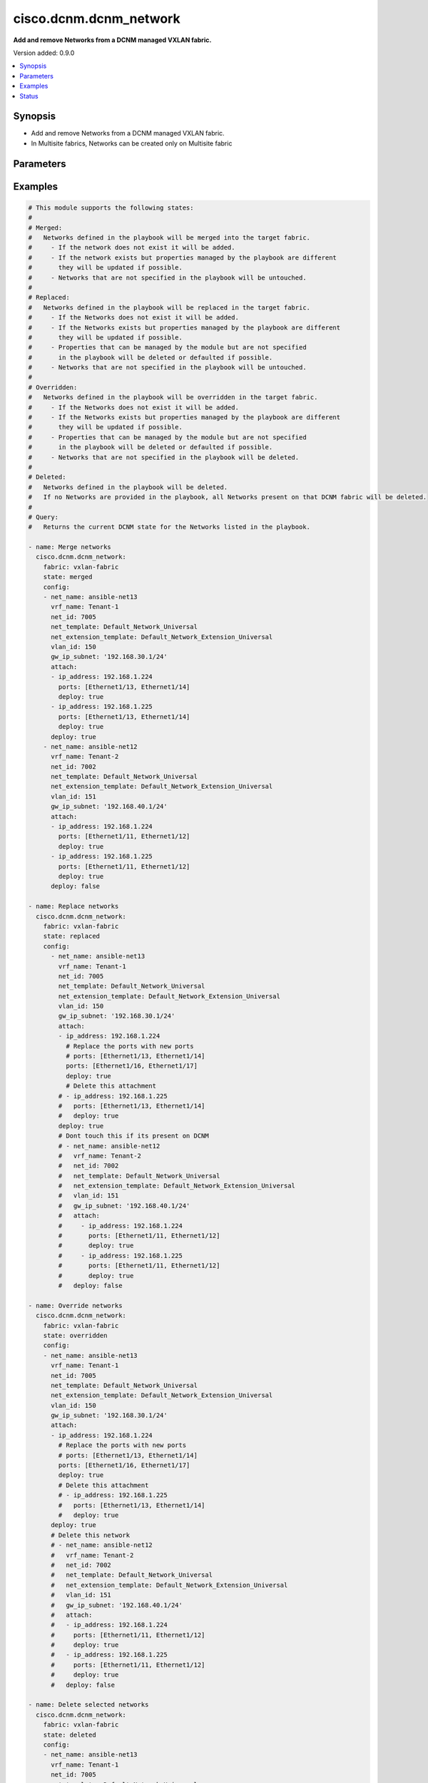 .. _cisco.dcnm.dcnm_network_module:


***********************
cisco.dcnm.dcnm_network
***********************

**Add and remove Networks from a DCNM managed VXLAN fabric.**


Version added: 0.9.0

.. contents::
   :local:
   :depth: 1


Synopsis
--------
- Add and remove Networks from a DCNM managed VXLAN fabric.
- In Multisite fabrics, Networks can be created only on Multisite fabric




Parameters
----------

.. raw:: html

    <table  border=0 cellpadding=0 class="documentation-table">
        <tr>
            <th colspan="3">Parameter</th>
            <th>Choices/<font color="blue">Defaults</font></th>
            <th width="100%">Comments</th>
        </tr>
            <tr>
                <td colspan="3">
                    <div class="ansibleOptionAnchor" id="parameter-"></div>
                    <b>config</b>
                    <a class="ansibleOptionLink" href="#parameter-" title="Permalink to this option"></a>
                    <div style="font-size: small">
                        <span style="color: purple">list</span>
                         / <span style="color: purple">elements=dictionary</span>
                    </div>
                </td>
                <td>
                </td>
                <td>
                        <div>List of details of networks being managed. Not required for state deleted</div>
                </td>
            </tr>
                                <tr>
                    <td class="elbow-placeholder"></td>
                <td colspan="2">
                    <div class="ansibleOptionAnchor" id="parameter-"></div>
                    <b>arp_suppress</b>
                    <a class="ansibleOptionLink" href="#parameter-" title="Permalink to this option"></a>
                    <div style="font-size: small">
                        <span style="color: purple">boolean</span>
                    </div>
                </td>
                <td>
                        <ul style="margin: 0; padding: 0"><b>Choices:</b>
                                    <li><div style="color: blue"><b>no</b>&nbsp;&larr;</div></li>
                                    <li>yes</li>
                        </ul>
                </td>
                <td>
                        <div>ARP suppression</div>
                        <div>ARP suppression is only supported if SVI is present when Layer-2-Only is not enabled</div>
                </td>
            </tr>
            <tr>
                    <td class="elbow-placeholder"></td>
                <td colspan="2">
                    <div class="ansibleOptionAnchor" id="parameter-"></div>
                    <b>attach</b>
                    <a class="ansibleOptionLink" href="#parameter-" title="Permalink to this option"></a>
                    <div style="font-size: small">
                        <span style="color: purple">list</span>
                         / <span style="color: purple">elements=dictionary</span>
                    </div>
                </td>
                <td>
                </td>
                <td>
                        <div>List of network attachment details</div>
                </td>
            </tr>
                                <tr>
                    <td class="elbow-placeholder"></td>
                    <td class="elbow-placeholder"></td>
                <td colspan="1">
                    <div class="ansibleOptionAnchor" id="parameter-"></div>
                    <b>deploy</b>
                    <a class="ansibleOptionLink" href="#parameter-" title="Permalink to this option"></a>
                    <div style="font-size: small">
                        <span style="color: purple">boolean</span>
                    </div>
                </td>
                <td>
                        <ul style="margin: 0; padding: 0"><b>Choices:</b>
                                    <li>no</li>
                                    <li><div style="color: blue"><b>yes</b>&nbsp;&larr;</div></li>
                        </ul>
                </td>
                <td>
                        <div>Per switch knob to control whether to deploy the attachment</div>
                        <div>This knob has been deprecated from release 2.0.2 onwards and will not have any functional impact if specified in playbook.</div>
                </td>
            </tr>
            <tr>
                    <td class="elbow-placeholder"></td>
                    <td class="elbow-placeholder"></td>
                <td colspan="1">
                    <div class="ansibleOptionAnchor" id="parameter-"></div>
                    <b>ip_address</b>
                    <a class="ansibleOptionLink" href="#parameter-" title="Permalink to this option"></a>
                    <div style="font-size: small">
                        <span style="color: purple">string</span>
                         / <span style="color: red">required</span>
                    </div>
                </td>
                <td>
                </td>
                <td>
                        <div>IP address of the switch where the network will be attached or detached</div>
                </td>
            </tr>
            <tr>
                    <td class="elbow-placeholder"></td>
                    <td class="elbow-placeholder"></td>
                <td colspan="1">
                    <div class="ansibleOptionAnchor" id="parameter-"></div>
                    <b>ports</b>
                    <a class="ansibleOptionLink" href="#parameter-" title="Permalink to this option"></a>
                    <div style="font-size: small">
                        <span style="color: purple">string</span>
                         / <span style="color: red">required</span>
                    </div>
                </td>
                <td>
                </td>
                <td>
                        <div>List of switch interfaces where the network will be attached</div>
                </td>
            </tr>

            <tr>
                    <td class="elbow-placeholder"></td>
                <td colspan="2">
                    <div class="ansibleOptionAnchor" id="parameter-"></div>
                    <b>deploy</b>
                    <a class="ansibleOptionLink" href="#parameter-" title="Permalink to this option"></a>
                    <div style="font-size: small">
                        <span style="color: purple">boolean</span>
                    </div>
                </td>
                <td>
                        <ul style="margin: 0; padding: 0"><b>Choices:</b>
                                    <li>no</li>
                                    <li><div style="color: blue"><b>yes</b>&nbsp;&larr;</div></li>
                        </ul>
                </td>
                <td>
                        <div>Global knob to control whether to deploy the attachment</div>
                        <div>Until 2.0.1 this knob will create and deploy the attachment in DCNM only when set to &quot;True&quot; in playbook</div>
                        <div>From 2.0.2 onwards, attachments specified in the playbook will always be created in DCNM. This knob, when set to &quot;True&quot;,  will deploy the attachment in DCNM, by pushing the configs to switch. If set to &quot;False&quot;, the attachments will be created in DCNM, but will not be deployed</div>
                </td>
            </tr>
            <tr>
                    <td class="elbow-placeholder"></td>
                <td colspan="2">
                    <div class="ansibleOptionAnchor" id="parameter-"></div>
                    <b>dhcp_loopback_id</b>
                    <a class="ansibleOptionLink" href="#parameter-" title="Permalink to this option"></a>
                    <div style="font-size: small">
                        <span style="color: purple">integer</span>
                    </div>
                </td>
                <td>
                </td>
                <td>
                        <div>Loopback ID for DHCP Relay interface</div>
                        <div>Configured ID value should be in range 0-1023</div>
                </td>
            </tr>
            <tr>
                    <td class="elbow-placeholder"></td>
                <td colspan="2">
                    <div class="ansibleOptionAnchor" id="parameter-"></div>
                    <b>dhcp_srvr1_ip</b>
                    <a class="ansibleOptionLink" href="#parameter-" title="Permalink to this option"></a>
                    <div style="font-size: small">
                        <span style="color: purple">string</span>
                    </div>
                </td>
                <td>
                </td>
                <td>
                        <div>DHCP relay IP address of the first DHCP server</div>
                </td>
            </tr>
            <tr>
                    <td class="elbow-placeholder"></td>
                <td colspan="2">
                    <div class="ansibleOptionAnchor" id="parameter-"></div>
                    <b>dhcp_srvr1_vrf</b>
                    <a class="ansibleOptionLink" href="#parameter-" title="Permalink to this option"></a>
                    <div style="font-size: small">
                        <span style="color: purple">string</span>
                    </div>
                </td>
                <td>
                </td>
                <td>
                        <div>VRF ID of first DHCP server</div>
                </td>
            </tr>
            <tr>
                    <td class="elbow-placeholder"></td>
                <td colspan="2">
                    <div class="ansibleOptionAnchor" id="parameter-"></div>
                    <b>dhcp_srvr2_ip</b>
                    <a class="ansibleOptionLink" href="#parameter-" title="Permalink to this option"></a>
                    <div style="font-size: small">
                        <span style="color: purple">string</span>
                    </div>
                </td>
                <td>
                </td>
                <td>
                        <div>DHCP relay IP address of the second DHCP server</div>
                </td>
            </tr>
            <tr>
                    <td class="elbow-placeholder"></td>
                <td colspan="2">
                    <div class="ansibleOptionAnchor" id="parameter-"></div>
                    <b>dhcp_srvr2_vrf</b>
                    <a class="ansibleOptionLink" href="#parameter-" title="Permalink to this option"></a>
                    <div style="font-size: small">
                        <span style="color: purple">string</span>
                    </div>
                </td>
                <td>
                </td>
                <td>
                        <div>VRF ID of second DHCP server</div>
                </td>
            </tr>
            <tr>
                    <td class="elbow-placeholder"></td>
                <td colspan="2">
                    <div class="ansibleOptionAnchor" id="parameter-"></div>
                    <b>dhcp_srvr3_ip</b>
                    <a class="ansibleOptionLink" href="#parameter-" title="Permalink to this option"></a>
                    <div style="font-size: small">
                        <span style="color: purple">string</span>
                    </div>
                </td>
                <td>
                </td>
                <td>
                        <div>DHCP relay IP address of the third DHCP server</div>
                </td>
            </tr>
            <tr>
                    <td class="elbow-placeholder"></td>
                <td colspan="2">
                    <div class="ansibleOptionAnchor" id="parameter-"></div>
                    <b>dhcp_srvr3_vrf</b>
                    <a class="ansibleOptionLink" href="#parameter-" title="Permalink to this option"></a>
                    <div style="font-size: small">
                        <span style="color: purple">string</span>
                    </div>
                </td>
                <td>
                </td>
                <td>
                        <div>VRF ID of third DHCP server</div>
                </td>
            </tr>
            <tr>
                    <td class="elbow-placeholder"></td>
                <td colspan="2">
                    <div class="ansibleOptionAnchor" id="parameter-"></div>
                    <b>gw_ip_subnet</b>
                    <a class="ansibleOptionLink" href="#parameter-" title="Permalink to this option"></a>
                    <div style="font-size: small">
                        <span style="color: purple">string</span>
                    </div>
                </td>
                <td>
                </td>
                <td>
                        <div>Gateway with subnet for the network</div>
                </td>
            </tr>
            <tr>
                    <td class="elbow-placeholder"></td>
                <td colspan="2">
                    <div class="ansibleOptionAnchor" id="parameter-"></div>
                    <b>int_desc</b>
                    <a class="ansibleOptionLink" href="#parameter-" title="Permalink to this option"></a>
                    <div style="font-size: small">
                        <span style="color: purple">string</span>
                    </div>
                </td>
                <td>
                </td>
                <td>
                        <div>Description for the interface</div>
                </td>
            </tr>
            <tr>
                    <td class="elbow-placeholder"></td>
                <td colspan="2">
                    <div class="ansibleOptionAnchor" id="parameter-"></div>
                    <b>is_l2only</b>
                    <a class="ansibleOptionLink" href="#parameter-" title="Permalink to this option"></a>
                    <div style="font-size: small">
                        <span style="color: purple">boolean</span>
                    </div>
                </td>
                <td>
                        <ul style="margin: 0; padding: 0"><b>Choices:</b>
                                    <li><div style="color: blue"><b>no</b>&nbsp;&larr;</div></li>
                                    <li>yes</li>
                        </ul>
                </td>
                <td>
                        <div>Layer 2 only network</div>
                        <div>If specified as true, VRF Name(vrf_name) should not be specified or can be specified as &quot;&quot;</div>
                </td>
            </tr>
            <tr>
                    <td class="elbow-placeholder"></td>
                <td colspan="2">
                    <div class="ansibleOptionAnchor" id="parameter-"></div>
                    <b>mtu_l3intf</b>
                    <a class="ansibleOptionLink" href="#parameter-" title="Permalink to this option"></a>
                    <div style="font-size: small">
                        <span style="color: purple">integer</span>
                    </div>
                </td>
                <td>
                </td>
                <td>
                        <div>MTU for Layer 3 interfaces</div>
                        <div>Configured MTU value should be in range 68-9216</div>
                </td>
            </tr>
            <tr>
                    <td class="elbow-placeholder"></td>
                <td colspan="2">
                    <div class="ansibleOptionAnchor" id="parameter-"></div>
                    <b>net_extension_template</b>
                    <a class="ansibleOptionLink" href="#parameter-" title="Permalink to this option"></a>
                    <div style="font-size: small">
                        <span style="color: purple">string</span>
                    </div>
                </td>
                <td>
                        <b>Default:</b><br/><div style="color: blue">"Default_Network_Extension_Universal"</div>
                </td>
                <td>
                        <div>Name of the extension config template to be used</div>
                </td>
            </tr>
            <tr>
                    <td class="elbow-placeholder"></td>
                <td colspan="2">
                    <div class="ansibleOptionAnchor" id="parameter-"></div>
                    <b>net_id</b>
                    <a class="ansibleOptionLink" href="#parameter-" title="Permalink to this option"></a>
                    <div style="font-size: small">
                        <span style="color: purple">integer</span>
                    </div>
                </td>
                <td>
                </td>
                <td>
                        <div>ID of the network being managed</div>
                        <div>If not specified in the playbook, DCNM will auto-select an available net_id</div>
                </td>
            </tr>
            <tr>
                    <td class="elbow-placeholder"></td>
                <td colspan="2">
                    <div class="ansibleOptionAnchor" id="parameter-"></div>
                    <b>net_name</b>
                    <a class="ansibleOptionLink" href="#parameter-" title="Permalink to this option"></a>
                    <div style="font-size: small">
                        <span style="color: purple">string</span>
                         / <span style="color: red">required</span>
                    </div>
                </td>
                <td>
                </td>
                <td>
                        <div>Name of the network being managed</div>
                </td>
            </tr>
            <tr>
                    <td class="elbow-placeholder"></td>
                <td colspan="2">
                    <div class="ansibleOptionAnchor" id="parameter-"></div>
                    <b>net_template</b>
                    <a class="ansibleOptionLink" href="#parameter-" title="Permalink to this option"></a>
                    <div style="font-size: small">
                        <span style="color: purple">string</span>
                    </div>
                </td>
                <td>
                        <b>Default:</b><br/><div style="color: blue">"Default_Network_Universal"</div>
                </td>
                <td>
                        <div>Name of the config template to be used</div>
                </td>
            </tr>
            <tr>
                    <td class="elbow-placeholder"></td>
                <td colspan="2">
                    <div class="ansibleOptionAnchor" id="parameter-"></div>
                    <b>routing_tag</b>
                    <a class="ansibleOptionLink" href="#parameter-" title="Permalink to this option"></a>
                    <div style="font-size: small">
                        <span style="color: purple">integer</span>
                    </div>
                </td>
                <td>
                        <b>Default:</b><br/><div style="color: blue">12345</div>
                </td>
                <td>
                        <div>Routing Tag for the network profile</div>
                </td>
            </tr>
            <tr>
                    <td class="elbow-placeholder"></td>
                <td colspan="2">
                    <div class="ansibleOptionAnchor" id="parameter-"></div>
                    <b>vlan_id</b>
                    <a class="ansibleOptionLink" href="#parameter-" title="Permalink to this option"></a>
                    <div style="font-size: small">
                        <span style="color: purple">integer</span>
                    </div>
                </td>
                <td>
                </td>
                <td>
                        <div>VLAN ID for the network.</div>
                        <div>If not specified in the playbook, DCNM will auto-select an available vlan_id</div>
                </td>
            </tr>
            <tr>
                    <td class="elbow-placeholder"></td>
                <td colspan="2">
                    <div class="ansibleOptionAnchor" id="parameter-"></div>
                    <b>vlan_name</b>
                    <a class="ansibleOptionLink" href="#parameter-" title="Permalink to this option"></a>
                    <div style="font-size: small">
                        <span style="color: purple">string</span>
                    </div>
                </td>
                <td>
                </td>
                <td>
                        <div>Name of the vlan configured</div>
                        <div>if &gt; 32 chars enable, system vlan long-name on switch</div>
                </td>
            </tr>
            <tr>
                    <td class="elbow-placeholder"></td>
                <td colspan="2">
                    <div class="ansibleOptionAnchor" id="parameter-"></div>
                    <b>vrf_name</b>
                    <a class="ansibleOptionLink" href="#parameter-" title="Permalink to this option"></a>
                    <div style="font-size: small">
                        <span style="color: purple">string</span>
                    </div>
                </td>
                <td>
                </td>
                <td>
                        <div>Name of the VRF to which the network belongs to</div>
                        <div>This field is required for L3 Networks. VRF name should not be specified or may be specified as &quot;&quot; for L2 networks</div>
                </td>
            </tr>

            <tr>
                <td colspan="3">
                    <div class="ansibleOptionAnchor" id="parameter-"></div>
                    <b>fabric</b>
                    <a class="ansibleOptionLink" href="#parameter-" title="Permalink to this option"></a>
                    <div style="font-size: small">
                        <span style="color: purple">string</span>
                         / <span style="color: red">required</span>
                    </div>
                </td>
                <td>
                </td>
                <td>
                        <div>Name of the target fabric for network operations</div>
                </td>
            </tr>
            <tr>
                <td colspan="3">
                    <div class="ansibleOptionAnchor" id="parameter-"></div>
                    <b>state</b>
                    <a class="ansibleOptionLink" href="#parameter-" title="Permalink to this option"></a>
                    <div style="font-size: small">
                        <span style="color: purple">string</span>
                    </div>
                </td>
                <td>
                        <ul style="margin: 0; padding: 0"><b>Choices:</b>
                                    <li><div style="color: blue"><b>merged</b>&nbsp;&larr;</div></li>
                                    <li>replaced</li>
                                    <li>overridden</li>
                                    <li>deleted</li>
                                    <li>query</li>
                        </ul>
                </td>
                <td>
                        <div>The state of DCNM after module completion.</div>
                </td>
            </tr>
    </table>
    <br/>




Examples
--------

.. code-block:: yaml

    # This module supports the following states:
    #
    # Merged:
    #   Networks defined in the playbook will be merged into the target fabric.
    #     - If the network does not exist it will be added.
    #     - If the network exists but properties managed by the playbook are different
    #       they will be updated if possible.
    #     - Networks that are not specified in the playbook will be untouched.
    #
    # Replaced:
    #   Networks defined in the playbook will be replaced in the target fabric.
    #     - If the Networks does not exist it will be added.
    #     - If the Networks exists but properties managed by the playbook are different
    #       they will be updated if possible.
    #     - Properties that can be managed by the module but are not specified
    #       in the playbook will be deleted or defaulted if possible.
    #     - Networks that are not specified in the playbook will be untouched.
    #
    # Overridden:
    #   Networks defined in the playbook will be overridden in the target fabric.
    #     - If the Networks does not exist it will be added.
    #     - If the Networks exists but properties managed by the playbook are different
    #       they will be updated if possible.
    #     - Properties that can be managed by the module but are not specified
    #       in the playbook will be deleted or defaulted if possible.
    #     - Networks that are not specified in the playbook will be deleted.
    #
    # Deleted:
    #   Networks defined in the playbook will be deleted.
    #   If no Networks are provided in the playbook, all Networks present on that DCNM fabric will be deleted.
    #
    # Query:
    #   Returns the current DCNM state for the Networks listed in the playbook.

    - name: Merge networks
      cisco.dcnm.dcnm_network:
        fabric: vxlan-fabric
        state: merged
        config:
        - net_name: ansible-net13
          vrf_name: Tenant-1
          net_id: 7005
          net_template: Default_Network_Universal
          net_extension_template: Default_Network_Extension_Universal
          vlan_id: 150
          gw_ip_subnet: '192.168.30.1/24'
          attach:
          - ip_address: 192.168.1.224
            ports: [Ethernet1/13, Ethernet1/14]
            deploy: true
          - ip_address: 192.168.1.225
            ports: [Ethernet1/13, Ethernet1/14]
            deploy: true
          deploy: true
        - net_name: ansible-net12
          vrf_name: Tenant-2
          net_id: 7002
          net_template: Default_Network_Universal
          net_extension_template: Default_Network_Extension_Universal
          vlan_id: 151
          gw_ip_subnet: '192.168.40.1/24'
          attach:
          - ip_address: 192.168.1.224
            ports: [Ethernet1/11, Ethernet1/12]
            deploy: true
          - ip_address: 192.168.1.225
            ports: [Ethernet1/11, Ethernet1/12]
            deploy: true
          deploy: false

    - name: Replace networks
      cisco.dcnm.dcnm_network:
        fabric: vxlan-fabric
        state: replaced
        config:
          - net_name: ansible-net13
            vrf_name: Tenant-1
            net_id: 7005
            net_template: Default_Network_Universal
            net_extension_template: Default_Network_Extension_Universal
            vlan_id: 150
            gw_ip_subnet: '192.168.30.1/24'
            attach:
            - ip_address: 192.168.1.224
              # Replace the ports with new ports
              # ports: [Ethernet1/13, Ethernet1/14]
              ports: [Ethernet1/16, Ethernet1/17]
              deploy: true
              # Delete this attachment
            # - ip_address: 192.168.1.225
            #   ports: [Ethernet1/13, Ethernet1/14]
            #   deploy: true
            deploy: true
            # Dont touch this if its present on DCNM
            # - net_name: ansible-net12
            #   vrf_name: Tenant-2
            #   net_id: 7002
            #   net_template: Default_Network_Universal
            #   net_extension_template: Default_Network_Extension_Universal
            #   vlan_id: 151
            #   gw_ip_subnet: '192.168.40.1/24'
            #   attach:
            #     - ip_address: 192.168.1.224
            #       ports: [Ethernet1/11, Ethernet1/12]
            #       deploy: true
            #     - ip_address: 192.168.1.225
            #       ports: [Ethernet1/11, Ethernet1/12]
            #       deploy: true
            #   deploy: false

    - name: Override networks
      cisco.dcnm.dcnm_network:
        fabric: vxlan-fabric
        state: overridden
        config:
        - net_name: ansible-net13
          vrf_name: Tenant-1
          net_id: 7005
          net_template: Default_Network_Universal
          net_extension_template: Default_Network_Extension_Universal
          vlan_id: 150
          gw_ip_subnet: '192.168.30.1/24'
          attach:
          - ip_address: 192.168.1.224
            # Replace the ports with new ports
            # ports: [Ethernet1/13, Ethernet1/14]
            ports: [Ethernet1/16, Ethernet1/17]
            deploy: true
            # Delete this attachment
            # - ip_address: 192.168.1.225
            #   ports: [Ethernet1/13, Ethernet1/14]
            #   deploy: true
          deploy: true
          # Delete this network
          # - net_name: ansible-net12
          #   vrf_name: Tenant-2
          #   net_id: 7002
          #   net_template: Default_Network_Universal
          #   net_extension_template: Default_Network_Extension_Universal
          #   vlan_id: 151
          #   gw_ip_subnet: '192.168.40.1/24'
          #   attach:
          #   - ip_address: 192.168.1.224
          #     ports: [Ethernet1/11, Ethernet1/12]
          #     deploy: true
          #   - ip_address: 192.168.1.225
          #     ports: [Ethernet1/11, Ethernet1/12]
          #     deploy: true
          #   deploy: false

    - name: Delete selected networks
      cisco.dcnm.dcnm_network:
        fabric: vxlan-fabric
        state: deleted
        config:
        - net_name: ansible-net13
          vrf_name: Tenant-1
          net_id: 7005
          net_template: Default_Network_Universal
          net_extension_template: Default_Network_Extension_Universal
          vlan_id: 150
          gw_ip_subnet: '192.168.30.1/24'
        - net_name: ansible-net12
          vrf_name: Tenant-2
          net_id: 7002
          net_template: Default_Network_Universal
          net_extension_template: Default_Network_Extension_Universal
          vlan_id: 151
          gw_ip_subnet: '192.168.40.1/24'
          deploy: false

    - name: Delete all the networkss
      cisco.dcnm.dcnm_network:
        fabric: vxlan-fabric
        state: deleted

    - name: Query Networks
      cisco.dcnm.dcnm_network:
        fabric: vxlan-fabric
        state: query
        config:
        - net_name: ansible-net13
        - net_name: ansible-net12




Status
------


Authors
~~~~~~~

- Chris Van Heuveln(@chrisvanheuveln), Shrishail Kariyappanavar(@nkshrishail) Praveen Ramoorthy(@praveenramoorthy)
